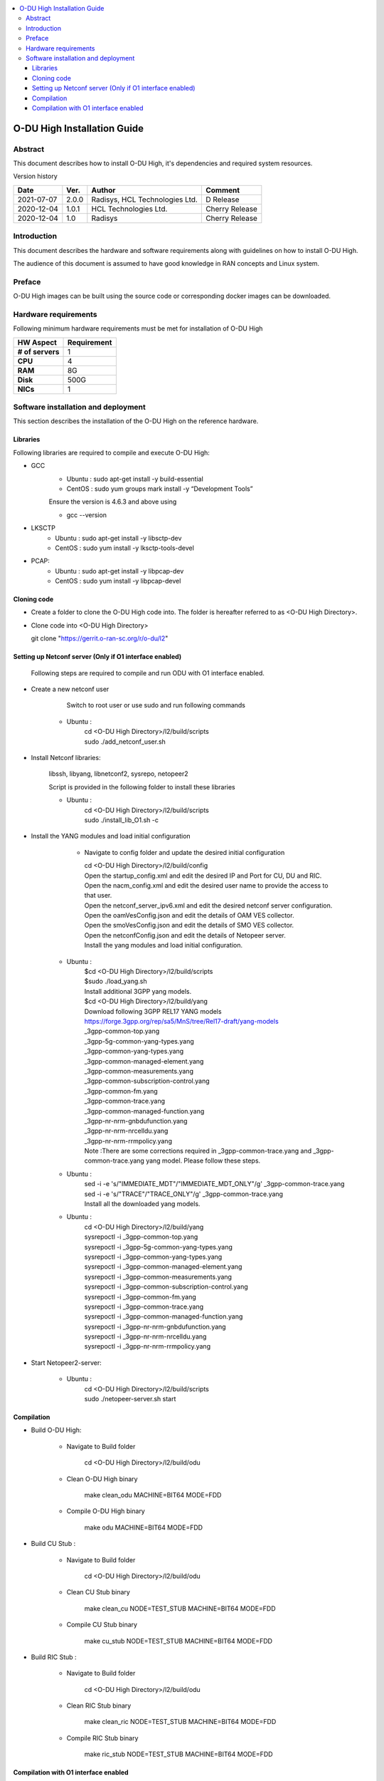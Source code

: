 .. This work is licensed under a Creative Commons Attribution 4.0 International License.
.. http://creativecommons.org/licenses/by/4.0

.. contents::
   :depth: 3
   :local:

O-DU High Installation Guide
*****************************

Abstract
========

This document describes how to install O-DU High, it's dependencies and required system resources.

.. contents::
   :depth: 3
   :local:

Version history


+--------------------+--------------------+--------------------+--------------------+
| **Date**           | **Ver.**           | **Author**         | **Comment**        |
|                    |                    |                    |                    |
+--------------------+--------------------+--------------------+--------------------+
| 2021-07-07         |  2.0.0             |  Radisys,          |  D Release         |
|                    |                    |  HCL Technologies  |                    |
|                    |                    |  Ltd.              |                    |
+--------------------+--------------------+--------------------+--------------------+
| 2020-12-04         |  1.0.1             |  HCL Technologies  |  Cherry Release    |
|                    |                    |  Ltd.              |                    |
+--------------------+--------------------+--------------------+--------------------+
| 2020-12-04         |  1.0               |  Radisys           |  Cherry Release    |
|                    |                    |                    |                    |
+--------------------+--------------------+--------------------+--------------------+


Introduction
============

This document describes the hardware and software requirements along with guidelines on how to install O-DU High.

The audience of this document is assumed to have good knowledge in RAN concepts and Linux system.


Preface
=======

O-DU High images can be built using the source code or corresponding docker images can be downloaded.


Hardware requirements
=====================

Following minimum hardware requirements must be met for installation of O-DU High

+--------------------+----------------------------------------------------+
| **HW Aspect**      | **Requirement**                                    |
|                    |                                                    |
+--------------------+----------------------------------------------------+
| **# of servers**   | 	1	                                          |
+--------------------+----------------------------------------------------+
| **CPU**            | 	4					          |
|                    |                                                    |
+--------------------+----------------------------------------------------+
| **RAM**            |  8G					          |
|                    |                                                    |
+--------------------+----------------------------------------------------+
| **Disk**           | 	500G				                  |
|                    |                                                    |
+--------------------+----------------------------------------------------+
| **NICs**           | 	1						  |
|                    |                                                    |
+--------------------+----------------------------------------------------+


Software installation and deployment
==========================================

This section describes the installation of the O-DU High on the reference hardware.

Libraries
----------

Following libraries are required to compile and execute O-DU High:

- GCC 
   - Ubuntu : sudo apt-get install -y build-essential
   - CentOS : sudo yum groups mark install -y “Development Tools”

   Ensure the version is 4.6.3 and above using

   -	gcc --version

- LKSCTP
   - Ubuntu : sudo apt-get install -y libsctp-dev
   - CentOS : sudo yum install -y lksctp-tools-devel

- PCAP:
   - Ubuntu : sudo apt-get install -y libpcap-dev
   - CentOS : sudo yum install -y libpcap-devel



Cloning code
--------------

- Create a folder to clone the O-DU High code into. The folder is hereafter referred to as <O-DU High Directory>.

- Clone code into <O-DU High Directory> 

  git clone "https://gerrit.o-ran-sc.org/r/o-du/l2"


Setting up Netconf server (Only if O1 interface enabled)
--------------------------------------------------------
 
  Following steps are required to compile and run ODU with O1 interface enabled.

- Create a new netconf user

      Switch to root user or use sudo and run following commands

   - Ubuntu :
      | cd <O-DU High Directory>/l2/build/scripts
      | sudo ./add_netconf_user.sh

- Install Netconf libraries:

   libssh, libyang, libnetconf2, sysrepo, netopeer2

   Script is provided in the following folder to install these libraries

   - Ubuntu :
       | cd <O-DU High Directory>/l2/build/scripts
       | sudo ./install_lib_O1.sh -c

- Install the YANG modules and load initial configuration

    - Navigate to config folder and update the desired initial configuration

      | cd <O-DU High Directory>/l2/build/config

      | Open the startup_config.xml and edit the desired IP and Port for CU, DU and RIC.
      | Open the nacm_config.xml and edit the desired user name to provide the access to that user.
      | Open the netconf_server_ipv6.xml and edit the desired netconf server configuration.
      | Open the oamVesConfig.json and edit the details of OAM VES collector.
      | Open the smoVesConfig.json and edit the details of SMO VES collector.
      | Open the netconfConfig.json and edit the details of Netopeer server.
      | Install the yang modules and load initial configuration.

   - Ubuntu :
      | $cd <O-DU High Directory>/l2/build/scripts
      | $sudo ./load_yang.sh

      | Install additional 3GPP yang models.

      | $cd <O-DU High Directory>/l2/build/yang

      | Download following 3GPP REL17 YANG models
      | https://forge.3gpp.org/rep/sa5/MnS/tree/Rel17-draft/yang-models

      | _3gpp-common-top.yang
      | _3gpp-5g-common-yang-types.yang
      | _3gpp-common-yang-types.yang
      | _3gpp-common-managed-element.yang
      | _3gpp-common-measurements.yang
      | _3gpp-common-subscription-control.yang
      | _3gpp-common-fm.yang
      | _3gpp-common-trace.yang
      | _3gpp-common-managed-function.yang
      | _3gpp-nr-nrm-gnbdufunction.yang
      | _3gpp-nr-nrm-nrcelldu.yang
      | _3gpp-nr-nrm-rrmpolicy.yang

      | Note :There are some corrections required in _3gpp-common-trace.yang and _3gpp-common-trace.yang yang model. Please follow these steps.

   - Ubuntu :
      | sed -i -e 's/"IMMEDIATE_MDT"/"IMMEDIATE_MDT_ONLY"/g' _3gpp-common-trace.yang
      | sed -i -e 's/"TRACE"/"TRACE_ONLY"/g' _3gpp-common-trace.yang

      | Install all the downloaded yang models.

   - Ubuntu :
       | cd <O-DU High Directory>/l2/build/yang
       | sysrepoctl -i      _3gpp-common-top.yang
       | sysrepoctl -i      _3gpp-5g-common-yang-types.yang
       | sysrepoctl -i      _3gpp-common-yang-types.yang
       | sysrepoctl -i      _3gpp-common-managed-element.yang
       | sysrepoctl -i      _3gpp-common-measurements.yang
       | sysrepoctl -i      _3gpp-common-subscription-control.yang
       | sysrepoctl -i      _3gpp-common-fm.yang
       | sysrepoctl -i      _3gpp-common-trace.yang
       | sysrepoctl -i      _3gpp-common-managed-function.yang
       | sysrepoctl -i      _3gpp-nr-nrm-gnbdufunction.yang
       | sysrepoctl -i      _3gpp-nr-nrm-nrcelldu.yang
       | sysrepoctl -i      _3gpp-nr-nrm-rrmpolicy.yang

- Start Netopeer2-server:

   - Ubuntu :
       | cd <O-DU High Directory>/l2/build/scripts
       | sudo ./netopeer-server.sh start


Compilation
------------

- Build O-DU High:

   - Navigate to Build folder

       cd <O-DU High Directory>/l2/build/odu

   - Clean O-DU High binary

       make clean_odu MACHINE=BIT64 MODE=FDD
       

   - Compile O-DU High binary
   
       make odu MACHINE=BIT64 MODE=FDD
       

- Build CU Stub :

   - Navigate to Build folder
   
       cd <O-DU High Directory>/l2/build/odu

   - Clean CU Stub binary
   
       make clean_cu NODE=TEST_STUB MACHINE=BIT64 MODE=FDD

   - Compile CU Stub binary
   
       make cu_stub NODE=TEST_STUB MACHINE=BIT64 MODE=FDD

- Build RIC Stub :

   - Navigate to Build folder
   
       cd <O-DU High Directory>/l2/build/odu

   - Clean RIC Stub binary
   
       make clean_ric NODE=TEST_STUB MACHINE=BIT64 MODE=FDD

   - Compile RIC Stub binary
   
       make ric_stub NODE=TEST_STUB MACHINE=BIT64 MODE=FDD


Compilation with O1 interface enabled
--------------------------------------

- Build O-DU High:

   - Navigate to Build folder

       cd <O-DU High Directory>/l2/build/odu

   - Clean O-DU High binary

       make clean_odu MACHINE=BIT64 MODE=FDD O1_ENABLE=YES
       

   - Compile O-DU High binary
   
       make odu MACHINE=BIT64 MODE=FDD O1_ENABLE=YES
       

- Build CU Stub :

   - Navigate to Build folder
   
       cd <O-DU High Directory>/l2/build/odu

   - Clean CU Stub binary
   
       make clean_cu NODE=TEST_STUB MACHINE=BIT64 MODE=FDD O1_ENABLE=YES

   - Compile CU Stub binary
   
       make cu_stub NODE=TEST_STUB MACHINE=BIT64 MODE=FDD O1_ENABLE=YES

- Build RIC Stub :

   - Navigate to Build folder
   
       cd <O-DU High Directory>/l2/build/odu

   - Clean RIC Stub binary
   
       make clean_ric NODE=TEST_STUB MACHINE=BIT64 MODE=FDD O1_ENABLE=YES

   - Compile RIC Stub binary
   
       make ric_stub NODE=TEST_STUB MACHINE=BIT64 MODE=FDD O1_ENABLE=YES



The above generated images can be found at:

- O-DU High - <O-DU High Directory>/l2/bin/odu

- CU Stub   - <O-DU High Directory>/l2/bin/cu_stub

- RIC Stub  - <O-DU High Directory>/l2/bin/ric_stub

